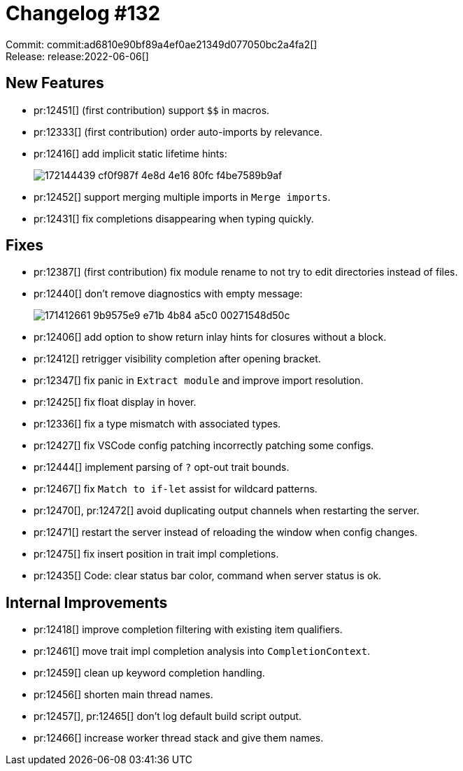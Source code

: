 = Changelog #132
:sectanchors:
:page-layout: post

Commit: commit:ad6810e90bf89a4ef0ae21349d077050bc2a4fa2[] +
Release: release:2022-06-06[]

== New Features

* pr:12451[] (first contribution) support `$$` in macros.
* pr:12333[] (first contribution) order auto-imports by relevance.
* pr:12416[] add implicit static lifetime hints:
+
image::https://user-images.githubusercontent.com/308347/172144439-cf0f987f-4e8d-4e16-80fc-f4be7589b9af.png[]
* pr:12452[] support merging multiple imports in `Merge imports`.
* pr:12431[] fix completions disappearing when typing quickly.

== Fixes

* pr:12387[] (first contribution) fix module rename to not try to edit directories instead of files.
* pr:12440[] don't remove diagnostics with empty message:
+
image::https://user-images.githubusercontent.com/49202620/171412661-9b9575e9-e71b-4b84-a5c0-00271548d50c.png[]
* pr:12406[] add option to show return inlay hints for closures without a block.
* pr:12412[] retrigger visibility completion after opening bracket.
* pr:12347[] fix panic in `Extract module` and improve import resolution.
* pr:12425[] fix float display in hover.
* pr:12336[] fix a type mismatch with associated types.
* pr:12427[] fix VSCode config patching incorrectly patching some configs.
* pr:12444[] implement parsing of `?` opt-out trait bounds.
* pr:12467[] fix `Match to if-let` assist for wildcard patterns.
* pr:12470[], pr:12472[] avoid duplicating output channels when restarting the server.
* pr:12471[] restart the server instead of reloading the window when config changes.
* pr:12475[] fix insert position in trait impl completions.
* pr:12435[] Code: clear status bar color, command when server status is ok.

== Internal Improvements

* pr:12418[] improve completion filtering with existing item qualifiers.
* pr:12461[] move trait impl completion analysis into `CompletionContext`.
* pr:12459[] clean up keyword completion handling.
* pr:12456[] shorten main thread names.
* pr:12457[], pr:12465[] don't log default build script output.
* pr:12466[] increase worker thread stack and give them names.
